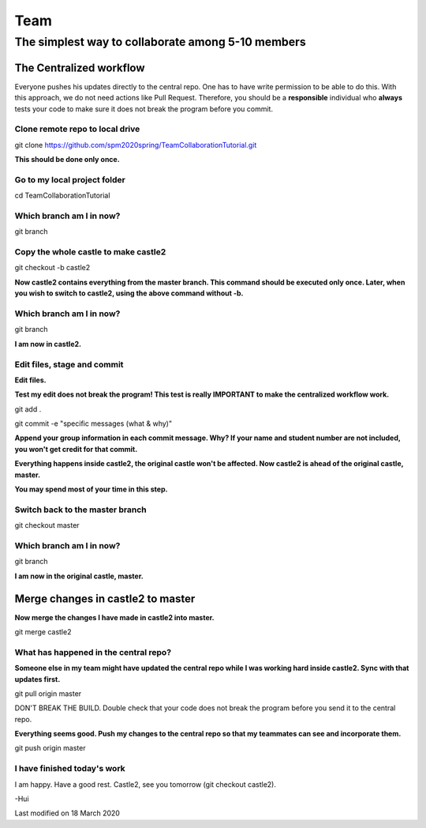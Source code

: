 ==============
Team
==============

The simplest way to collaborate among 5-10 members
==================================================


The Centralized workflow
-------------------------

Everyone pushes his updates directly to the central repo.  One has to have write permission to be able to do this.
With this approach, we do not need actions like Pull Request.
Therefore, you should be a **responsible** individual who **always** tests your code to make sure it does not break the program before you commit.


Clone remote repo to local drive
~~~~~~~~~~~~~~~~~~~~~~~~~~~~~~~~

git clone https://github.com/spm2020spring/TeamCollaborationTutorial.git

**This should be done only once.**


Go to my local project folder
~~~~~~~~~~~~~~~~~~~~~~~~~~~~~

cd TeamCollaborationTutorial

Which branch am I in now?
~~~~~~~~~~~~~~~~~~~~~~~~~~

git branch


Copy the whole castle to make castle2
~~~~~~~~~~~~~~~~~~~~~~~~~~~~~~~~~~~~~~~

git checkout -b castle2

**Now castle2 contains everything from the master branch.  This command should be executed only once.  Later, when you wish to switch to castle2, using the above command without -b.**


Which branch am I in now?
~~~~~~~~~~~~~~~~~~~~~~~~~~

git branch

**I am now in castle2.**



Edit files, stage and commit
~~~~~~~~~~~~~~~~~~~~~~~~~~~~~

**Edit files.**

**Test my edit does not break the program!  This test is really IMPORTANT to make the centralized workflow work.**

git add .

git commit -e "specific messages (what & why)"

**Append your group information in each commit message.  Why?  If your name and student number are not included, you won't get credit for that commit.**

**Everything happens inside castle2, the original castle won't be affected.  Now castle2 is ahead of the original castle, master.**

**You may spend most of your time in this step.**


Switch back to the master branch
~~~~~~~~~~~~~~~~~~~~~~~~~~~~~~~~~~~~

git checkout master


Which branch am I in now?
~~~~~~~~~~~~~~~~~~~~~~~~~~

git branch

**I am now in the original castle, master.**


Merge changes in castle2 to master
-----------------------------------

**Now merge the changes I have made in castle2 into master.**

git merge castle2


What has happened in the central repo?
~~~~~~~~~~~~~~~~~~~~~~~~~~~~~~~~~~~~~~

**Someone else in my team might have updated the central repo while I was working hard inside castle2. Sync with that updates first.**

git pull origin master

DON'T BREAK THE BUILD.  Double check that your code does not break the program before you send it to the central repo.

**Everything seems good.  Push my changes to the central repo so that my teammates can see and incorporate them.**

git push origin master


I have finished today's work
~~~~~~~~~~~~~~~~~~~~~~~~~~~~~~~~~~~~~~

I am happy.  Have a good rest.  Castle2, see you tomorrow (git checkout castle2).





-Hui


Last modified on 18 March 2020

